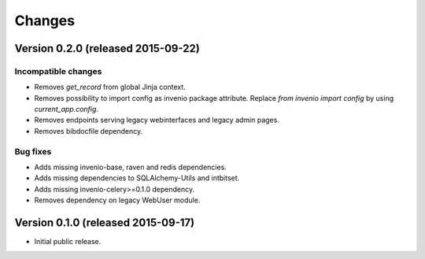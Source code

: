 ..
    This file is part of Invenio.
    Copyright (C) 2015 CERN.

    Invenio is free software; you can redistribute it
    and/or modify it under the terms of the GNU General Public License as
    published by the Free Software Foundation; either version 2 of the
    License, or (at your option) any later version.

    Invenio is distributed in the hope that it will be
    useful, but WITHOUT ANY WARRANTY; without even the implied warranty of
    MERCHANTABILITY or FITNESS FOR A PARTICULAR PURPOSE.  See the GNU
    General Public License for more details.

    You should have received a copy of the GNU General Public License
    along with Invenio; if not, write to the
    Free Software Foundation, Inc., 59 Temple Place, Suite 330, Boston,
    MA 02111-1307, USA.

    In applying this license, CERN does not
    waive the privileges and immunities granted to it by virtue of its status
    as an Intergovernmental Organization or submit itself to any jurisdiction.

Changes
=======

Version 0.2.0 (released 2015-09-22)
-----------------------------------

Incompatible changes
~~~~~~~~~~~~~~~~~~~~

- Removes `get_record` from global Jinja context.
- Removes possibility to import config as invenio package attribute.
  Replace `from invenio import config` by using `current_app.config`.
- Removes endpoints serving legacy webinterfaces and legacy admin
  pages.
- Removes bibdocfile dependency.

Bug fixes
~~~~~~~~~

- Adds missing invenio-base, raven and redis dependencies.
- Adds missing dependencies to SQLAlchemy-Utils and intbitset.
- Adds missing invenio-celery>=0.1.0 dependency.
- Removes dependency on legacy WebUser module.

Version 0.1.0 (released 2015-09-17)
-----------------------------------

- Initial public release.
